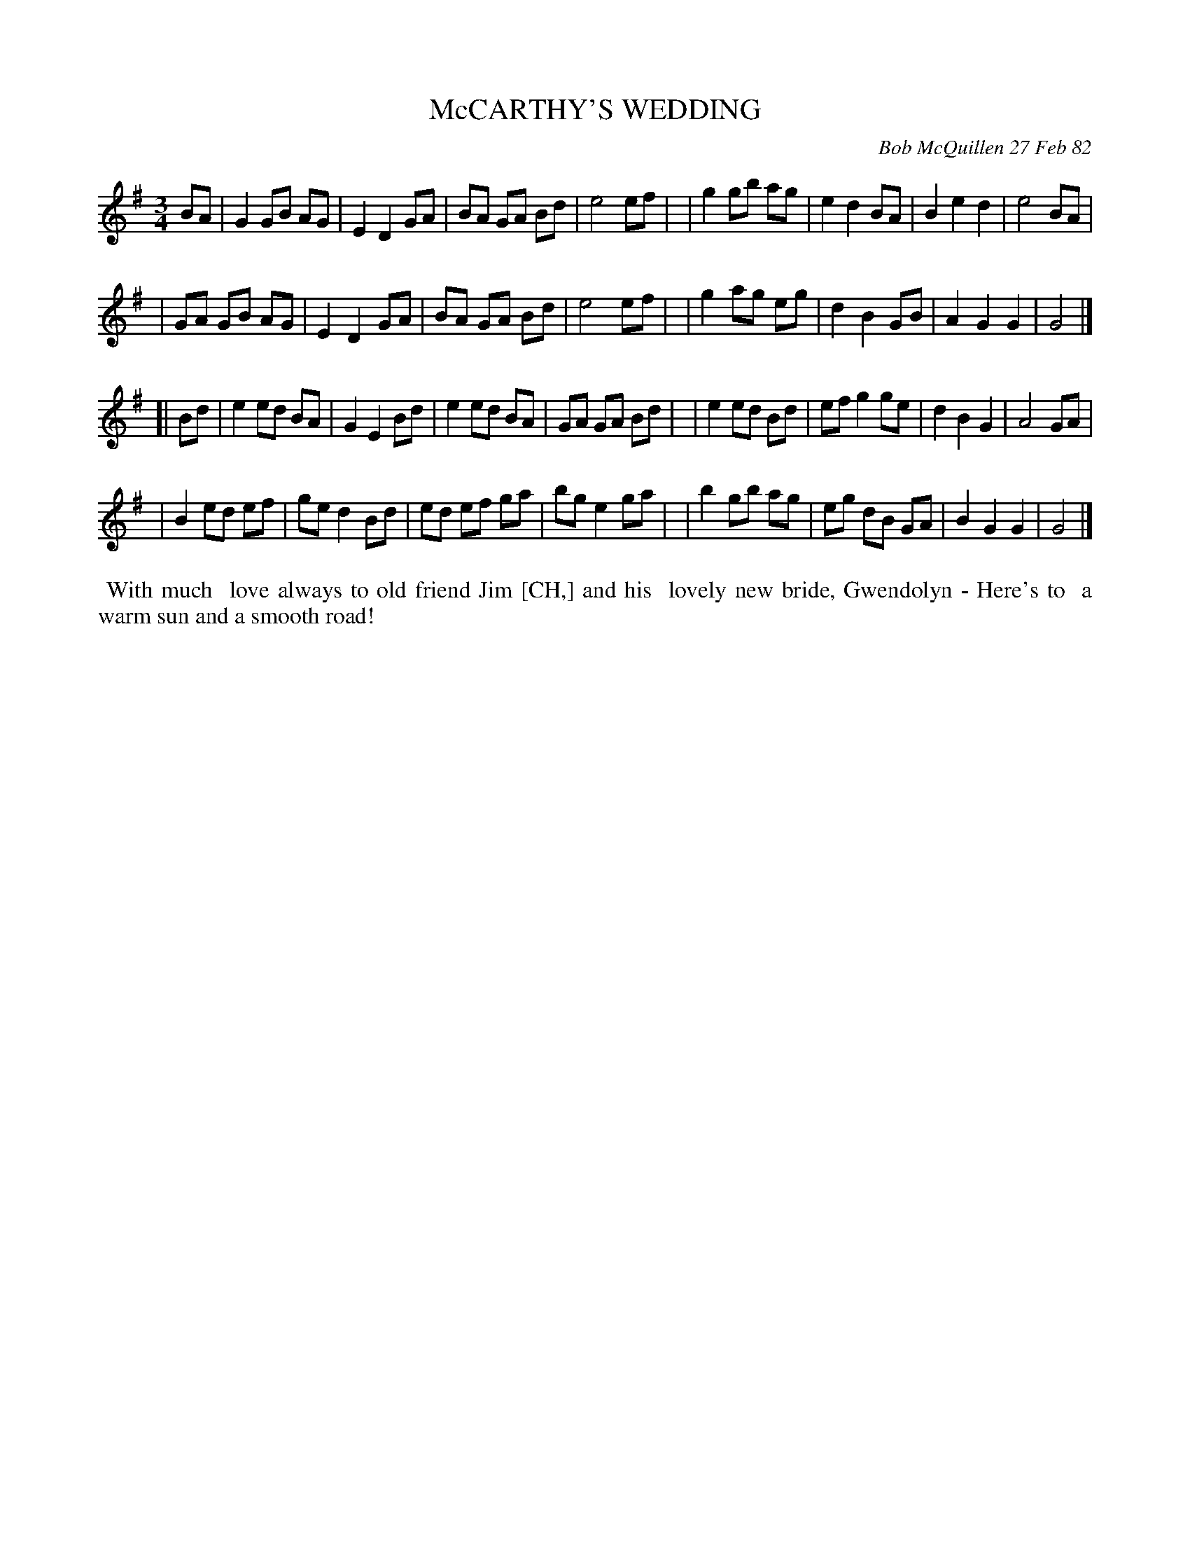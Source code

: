 X: 06052
T: McCARTHY'S WEDDING
C: Bob McQuillen 27 Feb 82
B: Bob's Note Book 6 #52
%R: waltz
Z: 2021 John Chambers <jc:trillian.mit.edu>
M: 3/4
L: 1/8
K: G	% and Em
BA \
| G2 GB AG | E2 D2 GA | BA GA Bd | e4 ef |\
| g2 gb ag | e2 d2 BA | B2 e2 d2 | e4 BA |
| GA GB AG | E2 D2 GA | BA GA Bd | e4 ef |\
| g2 ag eg | d2 B2 GB | A2 G2 G2 | G4 |]
[| Bd \
| e2 ed BA | G2 E2 Bd | e2 ed BA | GA GA Bd |\
| e2 ed Bd | ef g2 ge | d2 B2 G2 | A4 GA |
| B2 ed ef | ge d2 Bd | ed ef ga | bg e2 ga |\
| b2 gb ag | eg dB GA | B2 G2 G2 | G4 |]
%%begintext align
%% With much
%% love always to old friend Jim [CH,] and his
%% lovely new bride, Gwendolyn - Here's to
%% a warm sun and a smooth road!
%%endtext
N: The [CH,] is at attempt to type the odd "last name" in the text.
N: Presumably it was some sort of in-joke that we won't understand.
